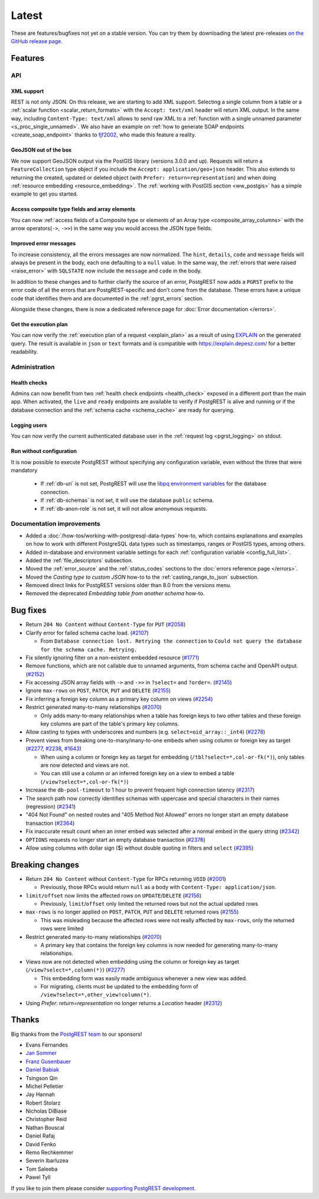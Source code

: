 
Latest
======

These are features/bugfixes not yet on a stable version. You can try them by downloading the latest pre-releases `on the GitHub release page <https://github.com/PostgREST/postgrest/releases>`_.

Features
--------

API
~~~

XML support
^^^^^^^^^^^

REST is not only JSON. On this release, we are starting to add XML support. Selecting a single column from a table or a :ref:`scalar function <scalar_return_formats>` with the ``Accept: text/xml`` header will return XML output. In the same way, including ``Content-Type: text/xml`` allows to send raw XML to a :ref:`function with a single unnamed parameter <s_proc_single_unnamed>`. We also have an example on :ref:`how to generate SOAP endpoints <create_soap_endpoint>` thanks to `fjf2002 <https://github.com/fjf2002>`_, who made this feature a reality.

GeoJSON out of the box
^^^^^^^^^^^^^^^^^^^^^^

We now support GeoJSON output via the PostGIS library (versions 3.0.0 and up). Requests will return a ``FeatureCollection`` type object if you include the ``Accept: application/geo+json`` header. This also extends to returning the created, updated or deleted object (with ``Prefer: return=representation``) and when doing :ref:`resource embedding <resource_embedding>`. The :ref:`working with PostGIS section <ww_postgis>` has a simple example to get you started.

Access composite type fields and array elements
^^^^^^^^^^^^^^^^^^^^^^^^^^^^^^^^^^^^^^^^^^^^^^^

You can now :ref:`access fields of a Composite type or elements of an Array type <composite_array_columns>` with the arrow operators(``->``, ``->>``) in the same way you would access the JSON type fields.

Improved error messages
^^^^^^^^^^^^^^^^^^^^^^^

To increase consistency, all the errors messages are now normalized. The ``hint``, ``details``, ``code`` and ``message`` fields will always be present in the body, each one defaulting to a
``null`` value. In the same way, the :ref:`errors that were raised <raise_error>` with ``SQLSTATE`` now include the ``message`` and ``code`` in the body.

In addition to these changes and to further clarify the source of an error, PostgREST now adds a ``PGRST`` prefix to the error code of all the errors that are PostgREST-specific and don't come from the database. These errors have a unique code that identifies them and are documented in the :ref:`pgrst_errors` section.

Alongside these changes, there is now a dedicated reference page for :doc:`Error documentation </errors>`.

Get the execution plan
^^^^^^^^^^^^^^^^^^^^^^

You can now verify the :ref:`execution plan of a request <explain_plan>` as a result of using `EXPLAIN <https://www.postgresql.org/docs/current/sql-explain.html>`_ on the generated query. The result is available in ``json`` or ``text`` formats and is compatible with `<https://explain.depesz.com/>`_ for a better readability.

Administration
~~~~~~~~~~~~~~

Health checks
^^^^^^^^^^^^^

Admins can now benefit from two :ref:`health check endpoints <health_check>` exposed in a different port than the main app. When activated, the ``live`` and ``ready`` endpoints are available to verify if PostgREST is alive and running or if the database connection and the :ref:`schema cache <schema_cache>` are ready for querying.

Logging users
^^^^^^^^^^^^^

You can now verify the current authenticated database user in the :ref:`request log <pgrst_logging>` on stdout.

Run without configuration
^^^^^^^^^^^^^^^^^^^^^^^^^

It is now possible to execute PostgREST without specifying any configuration variable, even without the three that were mandatory

  - If :ref:`db-uri` is not set, PostgREST will use the `libpq environment variables <https://www.postgresql.org/docs/current/libpq-envars.html>`_ for the database connection.
  - If :ref:`db-schemas` is not set, it will use the database ``public`` schema.
  - If :ref:`db-anon-role` is not set, it will not allow anonymous requests.

Documentation improvements
~~~~~~~~~~~~~~~~~~~~~~~~~~

* Added a :doc:`/how-tos/working-with-postgresql-data-types` how-to, which contains explanations and examples on how to work with different PostgreSQL data types such as timestamps, ranges or PostGIS types, among others.

* Added in-database and environment variable settings for each :ref:`configuration variable <config_full_list>`.

* Added the :ref:`file_descriptors` subsection.

* Moved the :ref:`error_source` and the :ref:`status_codes` sections to the :doc:`errors reference page </errors>`.

* Moved the *Casting type to custom JSON* how-to to the :ref:`casting_range_to_json` subsection.

* Removed direct links for PostgREST versions older than 8.0 from the versions menu.

* Removed the deprecated *Embedding table from another schema* how-to.

Bug fixes
---------

* Return ``204 No Content`` without ``Content-Type`` for ``PUT`` (`#2058 <https://github.com/PostgREST/postgrest/issues/2058>`_)

* Clarify error for failed schema cache load. (`#2107 <https://github.com/PostgREST/postgrest/issues/2107>`_)

  - From ``Database connection lost. Retrying the connection`` to ``Could not query the database for the schema cache. Retrying.``

* Fix silently ignoring filter on a non-existent embedded resource (`#1771 <https://github.com/PostgREST/postgrest/issues/1771>`_)

* Remove functions, which are not callable due to unnamed arguments, from schema cache and OpenAPI output. (`#2152 <https://github.com/PostgREST/postgrest/issues/2152>`_)

* Fix accessing JSON array fields with ``->`` and ``->>`` in ``?select=`` and ``?order=``. (`#2145 <https://github.com/PostgREST/postgrest/issues/2145>`_)

* Ignore ``max-rows`` on ``POST``, ``PATCH``, ``PUT`` and ``DELETE`` (`#2155 <https://github.com/PostgREST/postgrest/issues/2155>`_)

* Fix inferring a foreign key column as a primary key column on views (`#2254 <https://github.com/PostgREST/postgrest/issues/2254>`_)

* Restrict generated many-to-many relationships (`#2070 <https://github.com/PostgREST/postgrest/issues/2070>`_)

  - Only adds many-to-many relationships when a table has foreign keys to two other tables and these foreign key columns are part of the table's primary key columns.

* Allow casting to types with underscores and numbers (e.g. ``select=oid_array::_int4``) (`#2278 <https://github.com/PostgREST/postgrest/issues/2278>`_)

* Prevent views from breaking one-to-many/many-to-one embeds when using column or foreign key as target (`#2277 <https://github.com/PostgREST/postgrest/issues/2277>`_, `#2238 <https://github.com/PostgREST/postgrest/issues/2238>`_, `#1643 <https://github.com/PostgREST/postgrest/issues/1643>`_)

  - When using a column or foreign key as target for embedding (``/tbl?select=*,col-or-fk(*)``), only tables are now detected and views are not.

  - You can still use a column or an inferred foreign key on a view to embed a table (``/view?select=*,col-or-fk(*)``)

* Increase the ``db-pool-timeout`` to 1 hour to prevent frequent high connection latency (`#2317 <https://github.com/PostgREST/postgrest/issues/2317>`_)

* The search path now correctly identifies schemas with uppercase and special characters in their names (regression) (`#2341 <https://github.com/PostgREST/postgrest/issues/2341>`_)

* "404 Not Found" on nested routes and "405 Method Not Allowed" errors no longer start an empty database transaction (`#2364 <https://github.com/PostgREST/postgrest/issues/2364>`_)

* Fix inaccurate result count when an inner embed was selected after a normal embed in the query string (`#2342 <https://github.com/PostgREST/postgrest/issues/2342>`_)

* ``OPTIONS`` requests no longer start an empty database transaction (`#2376 <https://github.com/PostgREST/postgrest/issues/2376>`_)

* Allow using columns with dollar sign ($) without double quoting in filters and ``select`` (`#2395 <https://github.com/PostgREST/postgrest/issues/2395>`_)

Breaking changes
----------------

* Return ``204 No Content`` without ``Content-Type`` for RPCs returning ``VOID`` (`#2001 <https://github.com/PostgREST/postgrest/issues/2001>`_)

  - Previously, those RPCs would return ``null`` as a body with ``Content-Type: application/json``.

* ``limit/offset`` now limits the affected rows on ``UPDATE``/``DELETE`` (`#2156 <https://github.com/PostgREST/postgrest/issues/2156>`_)

  - Previously, ``limit``/``offset`` only limited the returned rows but not the actual updated rows

* ``max-rows`` is no longer applied on ``POST``, ``PATCH``, ``PUT`` and ``DELETE`` returned rows (`#2155 <https://github.com/PostgREST/postgrest/issues/2155>`_)

  - This was misleading because the affected rows were not really affected by ``max-rows``, only the returned rows were limited

* Restrict generated many-to-many relationships (`#2070 <https://github.com/PostgREST/postgrest/issues/2070>`_)

  - A primary key that contains the foreign key columns is now needed for generating many-to-many relationships.

* Views now are not detected when embedding using the column or foreign key as target (``/view?select=*,column(*)``) (`#2277 <https://github.com/PostgREST/postgrest/issues/2277>`_)

  - This embedding form was easily made ambiguous whenever a new view was added.

  - For migrating, clients must be updated to the embedding form of ``/view?select=*,other_view!column(*)``.

* Using `Prefer: return=representation` no longer returns a `Location` header (`#2312 <https://github.com/PostgREST/postgrest/issues/2312>`_)

Thanks
------

Big thanks from the `PostgREST team <https://github.com/orgs/PostgREST/people>`_ to our sponsors!

.. container:: image-container

  .. image:: ../_static/cybertec-new.png
    :target: https://www.cybertec-postgresql.com/en/?utm_source=postgrest.org&utm_medium=referral&utm_campaign=postgrest
    :width:  13em

  .. image:: ../_static/2ndquadrant.png
    :target: https://www.2ndquadrant.com/en/?utm_campaign=External%20Websites&utm_source=PostgREST&utm_medium=Logo
    :width:  13em

  .. image:: ../_static/retool.png
    :target: https://retool.com/?utm_source=sponsor&utm_campaign=postgrest
    :width:  13em

  .. image:: ../_static/gnuhost.png
    :target: https://gnuhost.eu/?utm_source=sponsor&utm_campaign=postgrest
    :width:  13em

  .. image:: ../_static/supabase.png
    :target: https://supabase.com/?utm_source=postgrest%20backers&utm_medium=open%20source%20partner&utm_campaign=postgrest%20backers%20github&utm_term=homepage
    :width:  13em

  .. image:: ../_static/oblivious.jpg
    :target: https://oblivious.ai/?utm_source=sponsor&utm_campaign=postgrest
    :width:  13em

* Evans Fernandes
* `Jan Sommer <https://github.com/nerfpops>`_
* `Franz Gusenbauer <https://www.igutech.at/>`_
* `Daniel Babiak <https://github.com/dbabiak>`_
* Tsingson Qin
* Michel Pelletier
* Jay Hannah
* Robert Stolarz
* Nicholas DiBiase
* Christopher Reid
* Nathan Bouscal
* Daniel Rafaj
* David Fenko
* Remo Rechkemmer
* Severin Ibarluzea
* Tom Saleeba
* Pawel Tyll

If you like to join them please consider `supporting PostgREST development <https://github.com/PostgREST/postgrest#user-content-supporting-development>`_.
